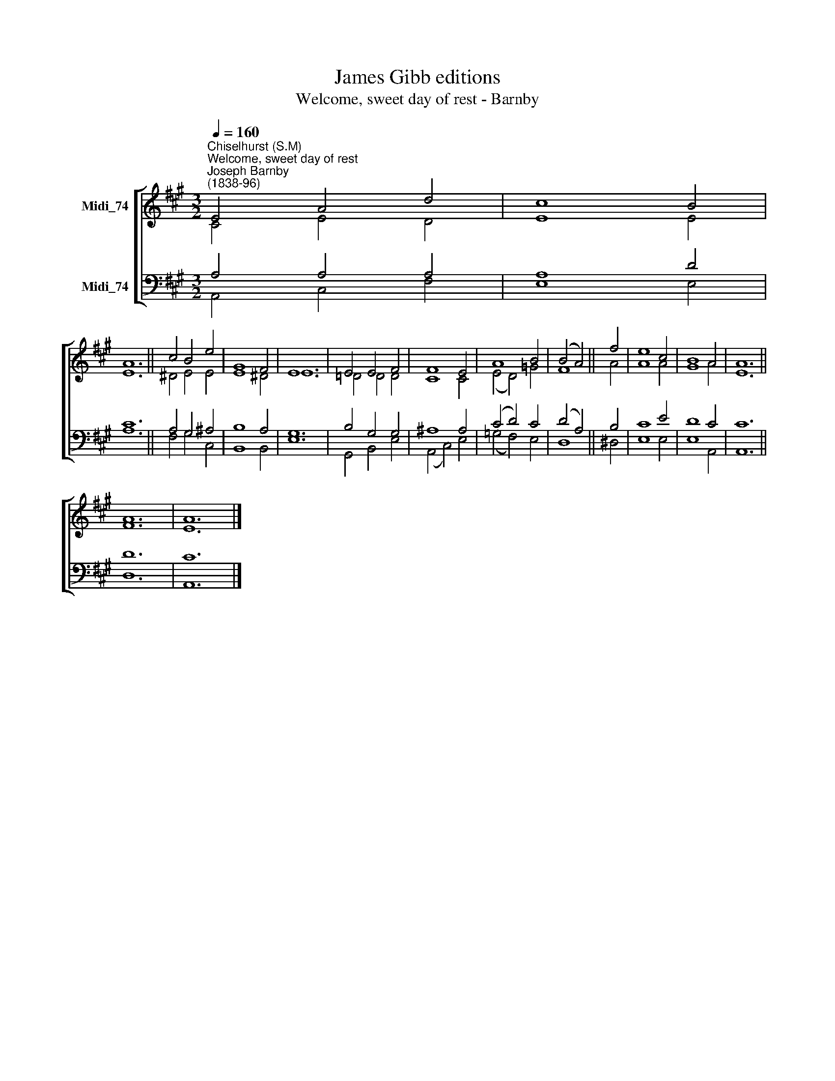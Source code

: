X:1
T:James Gibb editions
T:Welcome, sweet day of rest - Barnby
%%score [ ( 1 2 ) ( 3 4 ) ]
L:1/8
Q:1/4=160
M:3/2
K:A
V:1 treble nm="Midi_74"
V:2 treble 
V:3 bass nm="Midi_74"
V:4 bass 
V:1
"^Chiselhurst (S.M)""^Welcome, sweet day of rest""^Joseph Barnby\n(1838-96)" E4 A4 d4 | c8 B4 | %2
 A12 || c4 B4 e4 | G8 F4 | E12 | E4 E4 F4 | F8 E4 | A8 B4 | (B4 A4) || f4 | e8 c4 | B8 A4 | A12 || %14
 A12 | A12 |] %16
V:2
 C4 E4 D4 | E8 E4 | E12 || ^D4 E4 E4 | E8 ^D4 | E12 | !courtesy!=D4 D4 D4 | C8 C4 | (E4 D4) =G4 | %9
 F8 || A4 | A8 A4 | G8 A4 | E12 || F12 | E12 |] %16
V:3
 A,4 A,4 A,4 | A,8 D4 | C12 || A,4 G,4 ^A,4 | B,8 A,4 | G,12 | B,4 G,4 G,4 | ^A,8 A,4 | %8
 (C4 D4) C4 | (D4 A,4) || B,4 | C8 E4 | D8 C4 | C12 || D12 | C12 |] %16
V:4
 A,,4 C,4 F,4 | E,8 E,4 | A,12 || F,4 G,4 C,4 | B,,8 B,,4 | E,12 | G,,4 B,,4 E,4 | (A,,4 C,4) E,4 | %8
 (=G,4 F,4) E,4 | D,8 || ^D,4 | E,8 E,4 | E,8 A,,4 | A,,12 || D,12 | A,,12 |] %16

